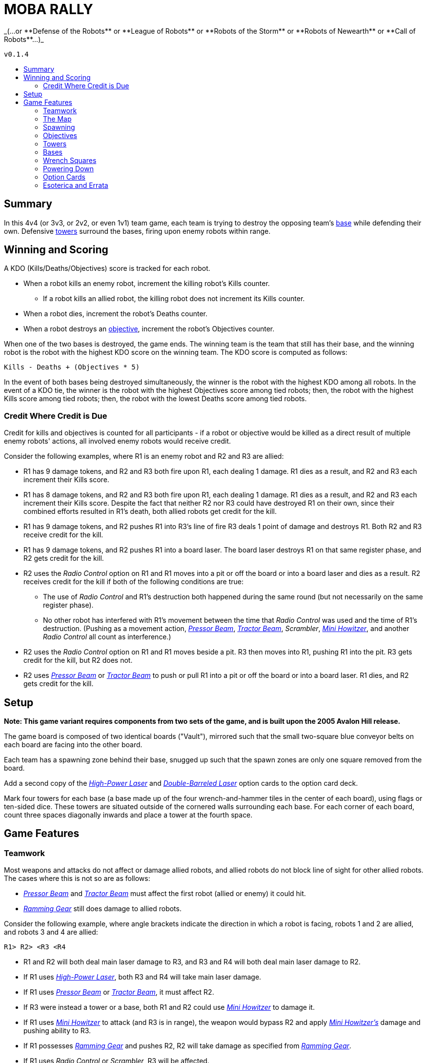:toc: macro
:toc-title:
:toc-levels: 99

= MOBA RALLY
_(...or **Defense of the Robots** or **League of Robots** or **Robots of the Storm** or **Robots of Newearth** or **Call of Robots**...)_

`v0.1.4`

toc::[]

== Summary
In this 4v4 (or 3v3, or 2v2, or even 1v1) team game, each team is trying to destroy the opposing team's <<Bases,base>> while defending their own.
Defensive <<Towers,towers>> surround the bases, firing upon enemy robots within range.


== Winning and Scoring
A KDO (Kills/Deaths/Objectives) score is tracked for each robot.

* When a robot kills an enemy robot, increment the killing robot's Kills counter.
    ** If a robot kills an allied robot, the killing robot does not increment its Kills counter.
* When a robot dies, increment the robot's Deaths counter.
* When a robot destroys an <<Objectives,objective>>, increment the robot's Objectives counter.

When one of the two bases is destroyed, the game ends.
The winning team is the team that still has their base, and the winning robot is the robot with the highest KDO score on the winning team.
The KDO score is computed as follows:

`Kills - Deaths + (Objectives * 5)`

In the event of both bases being destroyed simultaneously, the winner is the robot with the highest KDO among all robots.
In the event of a KDO tie, the winner is the robot with the highest Objectives score among tied robots;
then, the robot with the highest Kills score among tied robots;
then, the robot with the lowest Deaths score among tied robots.

=== Credit Where Credit is Due
Credit for kills and objectives is counted for all participants - if a robot or objective would be killed as a direct result of multiple enemy robots' actions, all involved enemy robots would receive credit.

Consider the following examples, where R1 is an enemy robot and R2 and R3 are allied:

* R1 has 9 damage tokens, and R2 and R3 both fire upon R1, each dealing 1 damage.
  R1 dies as a result, and R2 and R3 each increment their Kills score.
* R1 has 8 damage tokens, and R2 and R3 both fire upon R1, each dealing 1 damage.
  R1 dies as a result, and R2 and R3 each increment their Kills score.
  Despite the fact that neither R2 nor R3 could have destroyed R1 on their own, since their combined efforts resulted in R1's death, both allied robots get credit for the kill.
* R1 has 9 damage tokens, and R2 pushes R1 into R3's line of fire
  R3 deals 1 point of damage and destroys R1.
  Both R2 and R3 receive credit for the kill.
* R1 has 9 damage tokens, and R2 pushes R1 into a board laser.
  The board laser destroys R1 on that same register phase, and R2 gets credit for the kill.
* R2 uses the _Radio Control_ option on R1 and R1 moves into a pit or off the board or into a board laser and dies as a result.
  R2 receives credit for the kill if both of the following conditions are true:
    ** The use of _Radio Control_ and R1's destruction both happened during the same round (but not necessarily on the same register phase).
    ** No other robot has interfered with R1's movement between the time that _Radio Control_ was used and the time of R1's destruction.
       (Pushing as a movement action, _<<Pressor Beam>>_, _<<Tractor Beam>>_, _Scrambler_, _<<Mini Howitzer>>_, and another _Radio Control_ all count as interference.)
* R2 uses the _Radio Control_ option on R1 and R1 moves beside a pit.
  R3 then moves into R1, pushing R1 into the pit.
  R3 gets credit for the kill, but R2 does not.
* R2 uses _<<Pressor Beam>>_ or _<<Tractor Beam>>_ to push or pull R1 into a pit or off the board or into a board laser.
  R1 dies, and R2 gets credit for the kill.


== Setup
**Note: This game variant requires components from two sets of the game, and is built upon the 2005 Avalon Hill release.**

The game board is composed of two identical boards ("Vault"), mirrored such that the small two-square blue conveyor belts on each board are facing into the other board.

Each team has a spawning zone behind their base, snugged up such that the spawn zones are only one square removed from the board.

Add a second copy of the _<<High-Power Laser>>_ and _<<Double-Barreled Laser>>_ option cards to the option card deck.

Mark four towers for each base (a base made up of the four wrench-and-hammer tiles in the center of each board), using flags or ten-sided dice.
These towers are situated outside of the cornered walls surrounding each base.
For each corner of each board, count three spaces diagonally inwards and place a tower at the fourth space.


== Game Features

=== Teamwork
Most weapons and attacks do not affect or damage allied robots, and allied robots do not block line of sight for other allied robots.
The cases where this is not so are as follows: 

* _<<Pressor Beam>>_ and _<<Tractor Beam>>_ must affect the first robot (allied or enemy) it could hit. 
* _<<Ramming Gear>>_ still does damage to allied robots.

Consider the following example, where angle brackets indicate the direction in which a robot is facing, robots 1 and 2 are allied, and robots 3 and 4 are allied:

`R1>   R2>   <R3   <R4`

* R1 and R2 will both deal main laser damage to R3, and R3 and R4 will both deal main laser damage to R2.
* If R1 uses _<<High-Power Laser>>_, both R3 and R4 will take main laser damage.
* If R1 uses _<<Pressor Beam>>_ or _<<Tractor Beam>>_, it must affect R2.
* If R3 were instead a tower or a base, both R1 and R2 could use _<<Mini Howitzer>>_ to damage it.
* If R1 uses _<<Mini Howitzer>>_ to attack (and R3 is in range), the weapon would bypass R2 and apply _<<Mini Howitzer,Mini Howitzer's>>_ damage and pushing ability to R3.
* If R1 possesses _<<Ramming Gear>>_ and pushes R2, R2 will take damage as specified from _<<Ramming Gear>>_.
* If R1 uses _Radio Control_ or _Scrambler_, R3 will be affected.

A robot may still push any robot, allied or enemy.

=== The Map
Treat the perimeter of the map as if it were completely enclosed by walls.
There is no way for a robot to fall or be pushed off of the map (except for pits, of course).

=== Spawning
At the start of the game, every robot must choose to spawn on one of the numbered locations on their team's spawning zone.
Thereafter, when a robot respawns, they may choose to do so in their team's spawning zone OR on an unoccupied square in their team's base.
Note that the ability to spawn inside of a base does not mean that the base counts as a spawning zone.

Robots do not fire weapons while inside the spawning zone, and attacks from the board do not extend into spawning zones.
The barrier is one-way; dying and respawning is the only way to re-enter the spawning zone.

=== Objectives
"Objectives" is a term that means "<<Towers>> and/or <<Bases>>."
Objectives cannot be damaged by a robot's regular laser fire.
The _<<Mini Howitzer>>_ option card is the only way to damage a tower or a base, and is a permanent global option.
See the <<Option Cards>> section for rules.

=== Towers
Towers have a range of 3 squares, calculated without diagonals (this creates a diamond-shaped threat zone - see diagram at end of section).
When weapons are fired, a tower selects a target at random from enemy robots in range and deals 3 damage to that robot.
Towers are tall, so walls and other robots don't block a tower's line of sight.

Towers have 10 hit points, and count as impassable terrain that blocks weapons fire and line of sight until destroyed.

When destroyed, a tower deals 5 damage to its friendly base, and each living enemy robot is awarded an option card.

```
tower threat pattern:

      x
    x x x
  x x x x x
x x x T x x x
  x x x x x
    x x x
      x
```

=== Bases
Bases are represented by the four wrench squares clustered together in the center of the boards.
These wrenches do not behave as normal.

If a robot ends the round powered-up inside their own base, they heal 2 points of damage.
They may also transfer an option card in their possession to the base, granting that option to the entire allied team.
A base may only have one team option active at any point, and a robot may overwrite the existing team option.
The replaced option card is sent to the graveyard.
Note that the <<Double-Barreled Laser>> option is **ineligible** for installment.

Bases are equipped with a sophisticated ID system, so robots may only enter their own base, not the enemy's.

When an enemy robot would deal damage to a base with its _<<Mini Howitzer>>_, it may instead elect to disrupt the base's option transmitter.
The attack does no damage to the base, and the base's team option card is discarded.

A base has 40 hit points, and the perimeter of the base counts as a wall for purposes of laser fire.

=== Wrench Squares
The four wrenches in the center of each board represent the bases; see the <<Bases>> section for their rules.

The remaining wrenches (two in opposite corners of each board) do not provide healing.
Instead, they grant a robot an option card when the robot ends the fifth register phase powered-up on the tile, provided that the robot is on the enemy board.
A robot does not gain an option card from the wrenches on the board upon which the robot's base also resides.


=== Powering Down
All robots may power down as per the default rules with a few modifications and clarifications, detailed here.

A powered-down robot does not benefit from the healing granted by their base, nor can they install team option cards to the base.

A powered-down robot does gain option cards from wrenches.

A powered-down robot does not benefit from team-broadcast option cards, unless the card specifically states that it affects powered-down robots (such as _Power Down Shield_).

* If _<<Ablative Coat>>_ is being broadcast as a team option, an allied robot does not benefit from it while powered down.
  See the <<Option Cards>> section for further details.

=== Option Cards
There are a few modifications to option cards, detailed here.

Any option card with the _Friendly Fire_ tag means that the option card will damage or otherwise affect robots _regardless_ of team affiliation.
Some examples of how certain option cards may interface with the game can be found in the <<Credit Where Credit is Due>> and <<Teamwork>> sections.


==== Ablative Coat
Operates as normal on an individual basis. When installed into a base as a team option, this card reads as follows:

* Give all living, powered-up allied robots two green tokens.
* As long as this option is broadcast, an allied robot may discard a token instead of taking a point of damage.
* As long as this option is broadcast, an allied robot gains two green tokens upon respawning.
  The respawning robot still begins play with the normal two damage tokens.
* As long as this option is broadcast, an allied robot gains two green tokens upon powering up.
* When a robot dies, remove all green tokens from the robot.
* When a robot powers down, remove all green tokens from the robot.
* When this card is discarded from the base, remove all green tokens from allied robots.
* No robot may ever be in possession of more than two green tokens.

==== Double-Barreled Laser
Operates as normal, with the following modifications:

* Increases _<<Mini Howitzer>>_ damage by 1.
* **Cannot** be installed into a base as a team option.

==== High-Power Laser
Operates as normal, with the following modifications:

* Increases _<<Mini Howitzer>>_ range by 1.
* For the purposes of extending the laser through a wall or robot, towers count as walls.

==== Mini Howitzer
Operates as normal, with the following modifications:

* Is a permanent global option.
* Range of 3 squares.
* Able to damage towers and bases.
* No ammunition tracker.
* With _<<High-Power Laser>>_: increase range by 1.
* With _<<Double-Barreled Laser>>_: increase damage by 1.

==== Pressor Beam
Operates as normal, with the following modifications:

* _Friendly Fire_

==== Ramming Gear
Operates as normal, with the following modifications:

* _Friendly Fire_

==== Tractor Beam
Operates as normal, with the following modifications:

* _Friendly Fire_

=== Esoterica and Errata

==== Timing of the Damage Resolution Step
1. Resolve all damage effects simultaneously
    * Robot lasers
    * Board lasers
    * Damage from option cards (like _<<Double-Barreled Laser>>_ or _<<Mini Howitzer>>_)
    * Damage to towers
    * Damage from towers
    * Damage to bases (if a robot has elected to deal damage to a base)
2. Resolve non-damage effects from all weapons in order of register card priority
    * This step includes the use of _<<Mini Howitzer>>_ upon a base to discard a team's option card
3. Remove destroyed robots and objectives

==== Timing of Team Option Installation:
*End of round.*
After everything in Phase 5 has been resolved, conclude Phase 5 and begin the End of Round phase.
At this point, a robot in a base may elect to install an option it's currently carrying into the base.
This decision window closes with the termination of the End of Round phase (in other words, decide before the next round of program cards are dealt).

